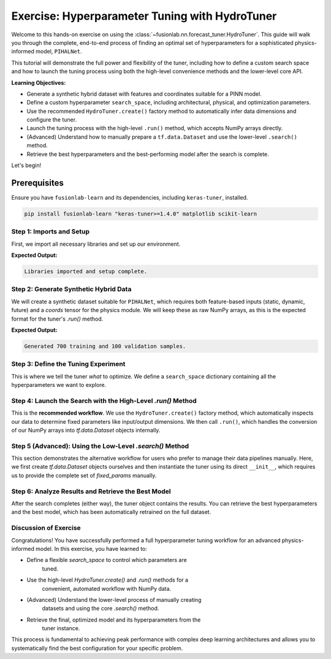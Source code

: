 .. _exercise_hydro_tuner_guide:

==================================================
Exercise: Hyperparameter Tuning with HydroTuner
==================================================

Welcome to this hands-on exercise on using the
:class:`~fusionlab.nn.forecast_tuner.HydroTuner`. This guide will
walk you through the complete, end-to-end process of finding an
optimal set of hyperparameters for a sophisticated physics-informed
model, ``PIHALNet``.

This tutorial will demonstrate the full power and flexibility of the
tuner, including how to define a custom search space and how to launch
the tuning process using both the high-level convenience methods and
the lower-level core API.

**Learning Objectives:**

* Generate a synthetic hybrid dataset with features and coordinates suitable
  for a PINN model.
* Define a custom hyperparameter ``search_space``, including architectural,
  physical, and optimization parameters.
* Use the recommended ``HydroTuner.create()`` factory method to
  automatically infer data dimensions and configure the tuner.
* Launch the tuning process with the high-level ``.run()`` method, which
  accepts NumPy arrays directly.
* (Advanced) Understand how to manually prepare a ``tf.data.Dataset`` and
  use the lower-level ``.search()`` method.
* Retrieve the best hyperparameters and the best-performing model
  after the search is complete.

Let's begin!

Prerequisites
-------------

Ensure you have ``fusionlab-learn`` and its dependencies, including
``keras-tuner``, installed.

.. code-block:: bash

   pip install fusionlab-learn "keras-tuner>=1.4.0" matplotlib scikit-learn



Step 1: Imports and Setup
~~~~~~~~~~~~~~~~~~~~~~~~~~~

First, we import all necessary libraries and set up our environment.

.. code-block:: python
   :linenos:

   import os
   import numpy as np
   import tensorflow as tf
   import matplotlib.pyplot as plt

   # FusionLab imports
   from fusionlab.nn.forecast_tuner import HydroTuner
   from fusionlab.nn.pinn.models import PIHALNet # The model we'll tune

   # Suppress warnings and TF logs for cleaner output
   import warnings
   warnings.filterwarnings('ignore')
   tf.get_logger().setLevel('ERROR')

   # Directory for saving tuner results and plots
   EXERCISE_OUTPUT_DIR = "./hydrotuner_exercise_outputs"
   os.makedirs(EXERCISE_OUTPUT_DIR, exist_ok=True)

   print("Libraries imported and setup complete.")


**Expected Output:**

.. code-block:: text

   Libraries imported and setup complete.

Step 2: Generate Synthetic Hybrid Data
~~~~~~~~~~~~~~~~~~~~~~~~~~~~~~~~~~~~~~~~~~~~~~~~~~~~~~

We will create a synthetic dataset suitable for ``PIHALNet``, which
requires both feature-based inputs (static, dynamic, future) and a
`coords` tensor for the physics module. We will keep these as raw
NumPy arrays, as this is the expected format for the tuner's `.run()`
method.

.. code-block:: python
   :linenos:

   # Configuration
   N_SAMPLES = 800
   PAST_STEPS = 12
   HORIZON = 5
   STATIC_DIM, DYNAMIC_DIM, FUTURE_DIM = 4, 6, 3
   SEED = 42
   np.random.seed(SEED)
   tf.random.set_seed(SEED)

   # --- Generate Data Arrays ---
   inputs = {
       "coords": np.random.rand(N_SAMPLES, HORIZON, 3).astype(np.float32),
       "static_features": np.random.rand(N_SAMPLES, STATIC_DIM).astype(np.float32),
       "dynamic_features": np.random.rand(N_SAMPLES, PAST_STEPS, DYNAMIC_DIM).astype(np.float32),
       "future_features": np.random.rand(N_SAMPLES, HORIZON, FUTURE_DIM).astype(np.float32),
   }
   targets = {
       "subsidence": np.random.rand(N_SAMPLES, HORIZON, 1).astype(np.float32),
       "gwl": np.random.rand(N_SAMPLES, HORIZON, 1).astype(np.float32)
   }

   # Create a validation split
   val_split = -100
   train_inputs = {k: v[:val_split] for k, v in inputs.items()}
   val_inputs = {k: v[val_split:] for k, v in inputs.items()}
   train_targets = {k: v[:val_split] for k, v in targets.items()}
   val_targets = {k: v[val_split:] for k, v in targets.items()}

   print(f"Generated {len(train_inputs['static_features'])} training and "
         f"{len(val_inputs['static_features'])} validation samples.")

**Expected Output:**

.. code-block:: text

   Generated 700 training and 100 validation samples.

Step 3: Define the Tuning Experiment
~~~~~~~~~~~~~~~~~~~~~~~~~~~~~~~~~~~~~~

This is where we tell the tuner *what* to optimize. We define a
``search_space`` dictionary containing all the hyperparameters we want
to explore.

.. code-block:: python
   :linenos:

   search_space = {
       # --- Architectural Hyperparameters ---
       "embed_dim": [16, 32, 64], # Discrete choice
       "num_heads": [2, 4],
       "dropout_rate": {"type": "float", "min_value": 0.05, "max_value": 0.3},

       # --- Physics-Informed Hyperparameters ---
       # Tune whether the coefficient is fixed or learned
       "pinn_coefficient_C": ["learnable", 1e-3, 5e-3],
       # The lambda weight for the physics loss
       "lambda_physics": {"type": "float", "min_value": 0.05, "max_value": 0.5},

       # --- Optimization Hyperparameters ---
       "learning_rate": {"type": "choice", "values": [1e-3, 5e-4, 1e-4]}
   }
   print("Hyperparameter search space defined.")

Step 4: Launch the Search with the High-Level `.run()` Method
~~~~~~~~~~~~~~~~~~~~~~~~~~~~~~~~~~~~~~~~~~~~~~~~~~~~~~~~~~~~~~~~~~

This is the **recommended workflow**. We use the ``HydroTuner.create()``
factory method, which automatically inspects our data to determine fixed
parameters like input/output dimensions. We then call ``.run()``, which
handles the conversion of our NumPy arrays into `tf.data.Dataset`
objects internally.

.. code-block:: python
   :linenos:

   # 1. Create the tuner using the factory method
   tuner = HydroTuner.create(
       model_name_or_cls=PIHALNet,
       inputs_data=train_inputs,
       targets_data=train_targets,
       search_space=search_space,
       # Keras Tuner configuration
       objective="val_loss",
       max_trials=5, # Keep low for this example
       project_name="PIHALNet_Tuning_Exercise_Run",
       directory=EXERCISE_OUTPUT_DIR,
       overwrite=True
   )

   # 2. Start the search by calling .run()
   print("\nStarting hyperparameter search with the .run() method...")
   best_model, best_hps, tuner_instance = tuner.run(
       inputs=train_inputs,
       y=train_targets,
       validation_data=(val_inputs, val_targets),
       epochs=5, # Train each trial for 5 epochs
       batch_size=64,
       callbacks=[tf.keras.callbacks.EarlyStopping('val_loss', patience=3)]
   )

   print("\n--- Search via .run() Complete ---")
   if best_hps:
       print("Best learning rate found:", best_hps.get('learning_rate'))

Step 5 (Advanced): Using the Low-Level `.search()` Method
~~~~~~~~~~~~~~~~~~~~~~~~~~~~~~~~~~~~~~~~~~~~~~~~~~~~~~~~~~~~~

This section demonstrates the alternative workflow for users who prefer
to manage their data pipelines manually. Here, we first create
`tf.data.Dataset` objects ourselves and then instantiate the tuner
using its direct ``__init__``, which requires us to provide the complete
set of `fixed_params` manually.

.. code-block:: python
   :linenos:

   # 1. Manually prepare tf.data.Dataset objects
   # Note: The tuner's internal logic renames target keys automatically
   train_dataset = tf.data.Dataset.from_tensor_slices(
       (train_inputs, train_targets)).batch(64)
   val_dataset = tf.data.Dataset.from_tensor_slices(
       (val_inputs, val_targets)).batch(64)

   # 2. Manually define ALL fixed parameters (what .create() does for us)
   manual_fixed_params = {
       "static_input_dim": STATIC_DIM,
       "dynamic_input_dim": DYNAMIC_DIM,
       "future_input_dim": FUTURE_DIM,
       "output_subsidence_dim": 1,
       "output_gwl_dim": 1,
       "forecast_horizon": HORIZON,
       "mode": 'pihal_like' # An example of another fixed param
   }

   # 3. Instantiate the tuner directly
   tuner_adv = HydroTuner(
       model_name_or_cls=PIHALNet,
       fixed_params=manual_fixed_params,
       search_space=search_space,
       objective="val_loss",
       max_trials=5,
       project_name="PIHALNet_Tuning_Exercise_Search",
       directory=EXERCISE_OUTPUT_DIR,
       overwrite=True
   )

   # 4. Start the search by calling the base .search() method
   print("\nStarting hyperparameter search with the .search() method...")
   # Note: .search() is called by the inherited .fit() from PINNTunerBase
   _, _, tuner_instance_adv = tuner_adv.run(
       inputs=train_inputs, # Still needed for case info
       y=train_targets,
       validation_data=(val_inputs, val_targets), # passed to search()
       epochs=5,
       batch_size=64 # used by the wrapper
   )
   print("\n--- Search via .search() Complete ---")

Step 6: Analyze Results and Retrieve the Best Model
~~~~~~~~~~~~~~~~~~~~~~~~~~~~~~~~~~~~~~~~~~~~~~~~~~~~~~

After the search completes (either way), the tuner object contains the
results. You can retrieve the best hyperparameters and the best model,
which has been automatically retrained on the full dataset.

.. code-block:: python
   :linenos:

   print("\n--- Summary of Best Hyperparameters ---")
   # Get the best hyperparameters from the first tuner run
   best_hps_found = tuner.get_best_hyperparameters(num_trials=1)[0]
   for hp, value in best_hps_found.values.items():
       print(f"- {hp}: {value}")

   # Get the best model instance
   best_pihalnet_model = tuner.get_best_models(num_models=1)[0]

   # You can now use this model for prediction
   print(f"\nBest model summary:")
   best_pihalnet_model.summary(line_length=100)

Discussion of Exercise
~~~~~~~~~~~~~~~~~~~~~~~~
Congratulations! You have successfully performed a full hyperparameter
tuning workflow for an advanced physics-informed model. In this exercise,
you have learned to:

* Define a flexible `search_space` to control which parameters are
    tuned.
* Use the high-level `HydroTuner.create()` and `.run()` methods for a
    convenient, automated workflow with NumPy data.
* (Advanced) Understand the lower-level process of manually creating
    datasets and using the core `.search()` method.
* Retrieve the final, optimized model and its hyperparameters from the
    tuner instance.

This process is fundamental to achieving peak performance with complex
deep learning architectures and allows you to systematically find the
best configuration for your specific problem.